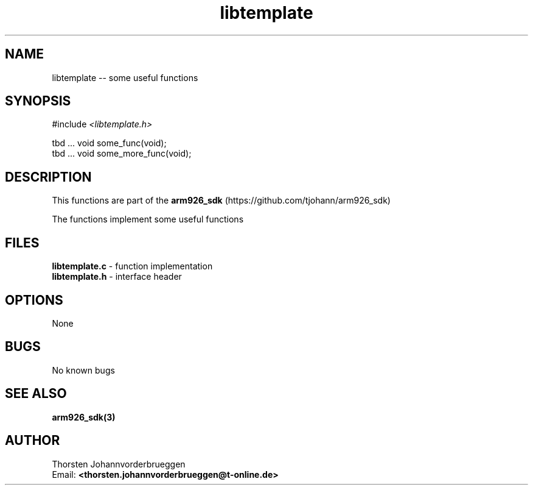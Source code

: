 .\" Manpage for libtemplate
.\" Contact thorsten.johannvorderbrueggen@t-online.de to correct errors or typos.
.TH libtemplate 3 "07 May 2015" "0.0.1" "libtemplate man page"
.SH NAME
libtemplate
\-\- some useful functions
.SH SYNOPSIS
.PP
#include \fI <libtemplate.h>\fP
.PP
tbd ... void some_func(void);
.br
tbd ... void some_more_func(void);
.br
.PP
.SH DESCRIPTION
This functions are part of the
.BR arm926_sdk
(https://github.com/tjohann/arm926_sdk)
.PP
The functions implement some useful functions
.PP
.SH FILES
.BR libtemplate.c
\- function implementation
.br
.BR libtemplate.h
\- interface header
.br
.PP
.SH OPTIONS
None
.PP
.SH BUGS
No known bugs
.PP
.SH "SEE ALSO"
.BR arm926_sdk(3)
.PP
.SH AUTHOR
Thorsten Johannvorderbrueggen
.br
Email: \fB<thorsten.johannvorderbrueggen@t-online.de> \fP

